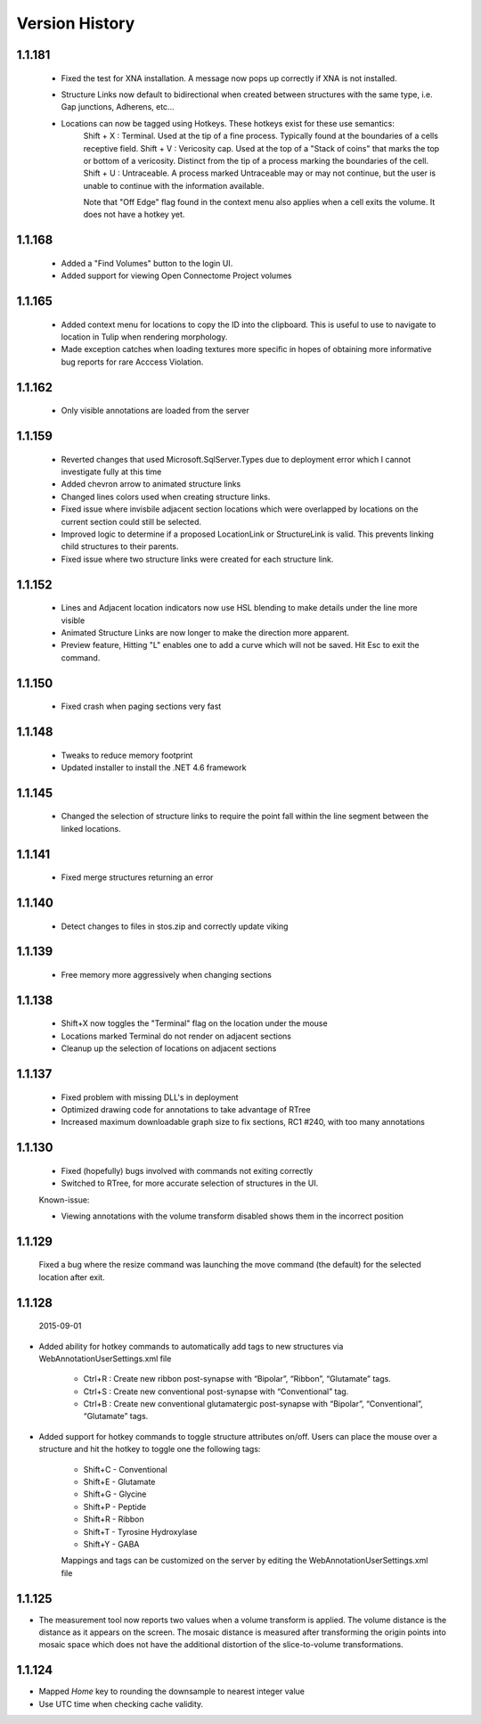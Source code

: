 
###############
Version History
###############

1.1.181
-------

   * Fixed the test for XNA installation.  A message now pops up correctly if XNA is not installed.
   * Structure Links now default to bidirectional when created between structures with the same type, i.e. Gap junctions, Adherens, etc...
   * Locations can now be tagged using Hotkeys.  These hotkeys exist for these use semantics:
      Shift + X : Terminal.  Used at the tip of a fine process.  Typically found at the boundaries of a cells receptive field.
      Shift + V : Vericosity cap.  Used at the top of a "Stack of coins" that marks the top or bottom of a vericosity.  Distinct from the tip of a process marking the boundaries of the cell.
      Shift + U : Untraceable.  A process marked Untraceable may or may not continue, but the user is unable to continue with the information available. 
      
      Note that "Off Edge" flag found in the context menu also applies when a cell exits the volume.  It does not have a hotkey yet. 

1.1.168
-------

   * Added a "Find Volumes" button to the login UI. 
   * Added support for viewing Open Connectome Project volumes

1.1.165
-------

   * Added context menu for locations to copy the ID into the clipboard.  This is useful to use to navigate to location in Tulip when rendering morphology.
   * Made exception catches when loading textures more specific in hopes of obtaining more informative bug reports for rare Acccess Violation.

1.1.162
-------

   * Only visible annotations are loaded from the server

1.1.159
-------
   
   * Reverted changes that used Microsoft.SqlServer.Types due to deployment error which I cannot investigate fully at this time
   * Added chevron arrow to animated structure links
   * Changed lines colors used when creating structure links. 
   * Fixed issue where invisbile adjacent section locations which were overlapped by locations on the current section could still be selected.
   * Improved logic to determine if a proposed LocationLink or StructureLink is valid.  This prevents linking child structures to their parents.
   * Fixed issue where two structure links were created for each structure link.
   
1.1.152
-------

   * Lines and Adjacent location indicators now use HSL blending to make details under the line more visible
   * Animated Structure Links are now longer to make the direction more apparent.
   * Preview feature, Hitting "L" enables one to add a curve which will not be saved.  Hit Esc to exit the command. 
   

1.1.150
-------

   * Fixed crash when paging sections very fast
   
1.1.148
-------

   * Tweaks to reduce memory footprint
   * Updated installer to install the .NET 4.6 framework

1.1.145
-------

   * Changed the selection of structure links to require the point fall within the line segment between the linked locations.

1.1.141
-------

   * Fixed merge structures returning an error 

1.1.140
-------

   * Detect changes to files in stos.zip and correctly update viking

1.1.139
-------

   * Free memory more aggressively when changing sections

1.1.138
-------

   * Shift+X now toggles the "Terminal" flag on the location under the mouse
   * Locations marked Terminal do not render on adjacent sections
   * Cleanup up the selection of locations on adjacent sections

1.1.137
-------

   * Fixed problem with missing DLL's in deployment
   * Optimized drawing code for annotations to take advantage of RTree
   * Increased maximum downloadable graph size to fix sections, RC1 #240, with too many annotations
   

1.1.130
-------

   * Fixed (hopefully) bugs involved with commands not exiting correctly
   * Switched to RTree, for more accurate selection of structures in the UI.
   
   Known-issue:
   
   * Viewing annotations with the volume transform disabled shows them in the incorrect position
   

1.1.129
-------

   Fixed a bug where the resize command was launching the move command (the default) for the selected location after exit.

1.1.128
-------

  2015-09-01

* Added ability for hotkey commands to automatically add tags to new structures via WebAnnotationUserSettings.xml file
   
   * Ctrl+R : Create new ribbon post-synapse with “Bipolar”, “Ribbon”, “Glutamate” tags.
   * Ctrl+S : Create new conventional post-synapse with “Conventional” tag.
   * Ctrl+B : Create new conventional glutamatergic post-synapse with “Bipolar”, “Conventional”, “Glutamate” tags.
    
* Added support for hotkey commands to toggle structure attributes on/off.  Users can place the mouse over a structure and hit the hotkey to toggle one the following tags:  
   
   * Shift+C - Conventional     
   * Shift+E - Glutamate
   * Shift+G - Glycine
   * Shift+P - Peptide
   * Shift+R - Ribbon
   * Shift+T - Tyrosine Hydroxylase
   * Shift+Y - GABA
      
   Mappings and tags can be customized on the server by editing the WebAnnotationUserSettings.xml file

1.1.125
-------

* The measurement tool now reports two values when a volume transform is applied.  The volume distance is the distance as it appears on the screen.  The mosaic distance is measured after transforming the origin points into mosaic space which does not have the additional distortion of the slice-to-volume transformations.  

1.1.124
-------

* Mapped *Home* key to rounding the downsample to nearest integer value
* Use UTC time when checking cache validity.
